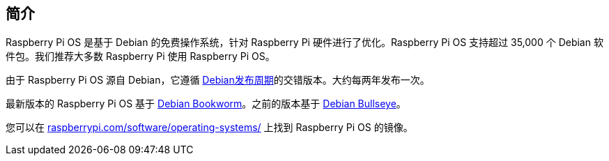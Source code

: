 == 简介

Raspberry Pi OS 是基于 Debian 的免费操作系统，针对 Raspberry Pi 硬件进行了优化。Raspberry Pi OS 支持超过 35,000 个 Debian 软件包。我们推荐大多数 Raspberry Pi 使用 Raspberry Pi OS。

由于 Raspberry Pi OS 源自 Debian，它遵循 https://wiki.debian.org/DebianReleases[Debian发布周期]的交错版本。大约每两年发布一次。

最新版本的 Raspberry Pi OS 基于 https://www.raspberrypi.com/news/bookworm-the-new-version-of-raspberry-pi-os/[Debian Bookworm]。之前的版本基于 https://www.raspberrypi.com/news/raspberry-pi-os-debian-bullseye/[Debian Bullseye]。

您可以在 https://www.raspberrypi.com/software/operating-systems/[raspberrypi.com/software/operating-systems/] 上找到 Raspberry Pi OS 的镜像。
